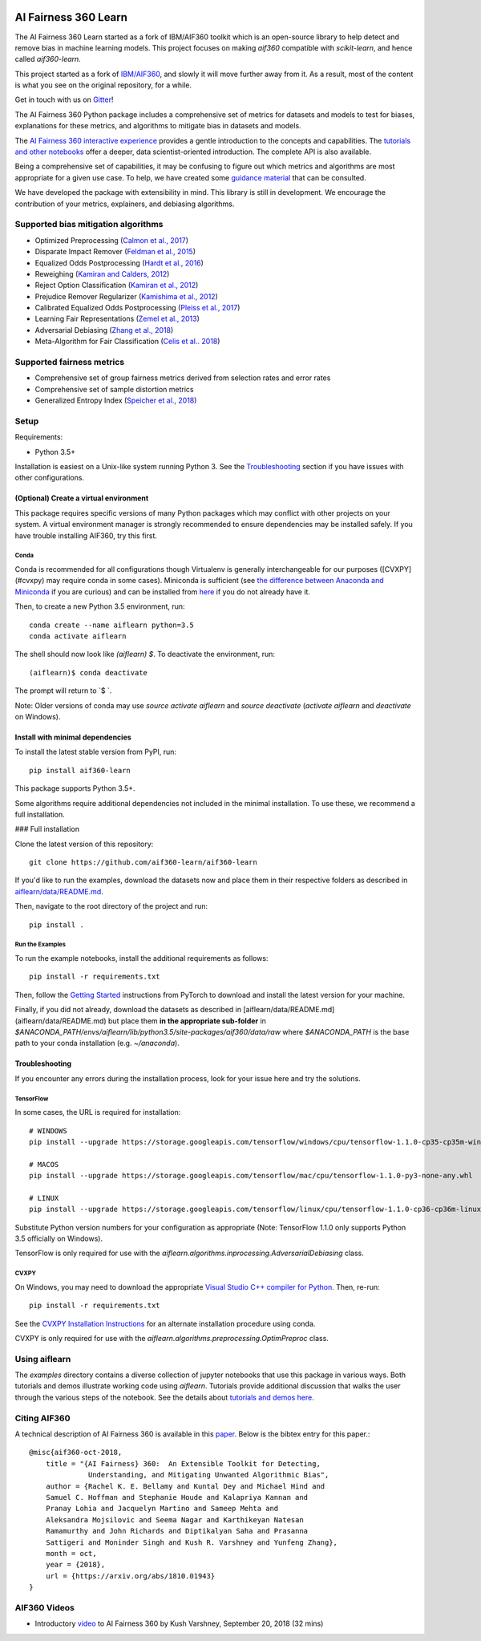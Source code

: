 .. -*- mode: rst -*-

|Travis|_ |Codecov|_ |CircleCI|_ |Python35|_

.. |Travis| image:: https://api.travis-ci.org/aif360-learn/aif360-learn.svg?branch=master
.. _Travis: https://travis-ci.org/aif360-learn/aif360-learn

.. |Codecov| image:: https://codecov.io/github/aif360-learn/aif360-learn/badge.svg?branch=master&service=github
.. _Codecov: https://codecov.io/github/aif360-learn/aif360-learn?branch=master

.. |CircleCI| image:: https://circleci.com/gh/aif360-learn/aif360-learn/tree/master.svg?style=shield&circle-token=:circle-token
.. _CircleCI: https://circleci.com/gh/aif360-learn/aif360-learn

.. |Python35| image:: https://img.shields.io/badge/python-3.5-blue.svg
.. _Python35: https://badge.fury.io/py/aif360-learn


AI Fairness 360 Learn
=====================

The AI Fairness 360 Learn started as a fork of IBM/AIF360 toolkit which is an
open-source library to help detect and remove bias in machine learning models.
This project focuses on making *aif360* compatible with *scikit-learn*, and
hence called *aif360-learn*.

This project started as a fork of `IBM/AIF360
<https://github.com/IBM/AIF360>`_, and slowly it will move further away from
it. As a result, most of the content is what you see on the original
repository, for a while.

Get in touch with us on `Gitter <https://gitter.im/aif360-learn/community>`_!

The AI Fairness 360 Python package includes a comprehensive set of metrics for
datasets and models to test for biases, explanations for these metrics, and
algorithms to mitigate bias in datasets and models.

The `AI Fairness 360 interactive experience
<http://aif360.mybluemix.net/data>`_ provides a gentle introduction to the
concepts and capabilities. The `tutorials and other notebooks
<https://github.com/IBM/AIF360/tree/master/examples>`_ offer a
deeper, data scientist-oriented introduction. The complete API is also
available.

Being a comprehensive set of capabilities, it may be confusing to figure out
which metrics and algorithms are most appropriate for a given use case. To
help, we have created some `guidance material
<http://aif360.mybluemix.net/resources#guidance>`_ that can be consulted.

We have developed the package with extensibility in mind. This library is still
in development. We encourage the contribution of your metrics, explainers, and
debiasing algorithms.

Supported bias mitigation algorithms
------------------------------------

- Optimized Preprocessing (`Calmon et al., 2017
  <http://papers.nips.cc/paper/6988-optimized-pre-processing-for-discrimination-prevention>`_)
- Disparate Impact Remover (`Feldman et al., 2015
  <https://doi.org/10.1145/2783258.2783311>`_)
- Equalized Odds Postprocessing (`Hardt et al., 2016
  <https://papers.nips.cc/paper/6374-equality-of-opportunity-in-supervised-learning>`_)
- Reweighing (`Kamiran and Calders, 2012
  <http://doi.org/10.1007/s10115-011-0463-8>`_)
- Reject Option Classification (`Kamiran et al., 2012
  <https://doi.org/10.1109/ICDM.2012.45>`_)
- Prejudice Remover Regularizer (`Kamishima et al., 2012
  <https://rd.springer.com/chapter/10.1007/978-3-642-33486-3_3>`_)
- Calibrated Equalized Odds Postprocessing (`Pleiss et al., 2017
  <https://papers.nips.cc/paper/7151-on-fairness-and-calibration>`_)
- Learning Fair Representations (`Zemel et al., 2013
  <http://proceedings.mlr.press/v28/zemel13.html>`_)
- Adversarial Debiasing (`Zhang et al., 2018
  <http://www.aies-conference.com/wp-content/papers/main/AIES_2018_paper_162.pdf>`_)
- Meta-Algorithm for Fair Classification (`Celis et al.. 2018
  <https://arxiv.org/abs/1806.06055>`_)

Supported fairness metrics
--------------------------

- Comprehensive set of group fairness metrics derived from selection rates and
  error rates
- Comprehensive set of sample distortion metrics
- Generalized Entropy Index (`Speicher et al., 2018
  <https://doi.org/10.1145/3219819.3220046>`_)


Setup
-----

Requirements:

- Python 3.5+

Installation is easiest on a Unix-like system running Python 3. See the
`Troubleshooting`_ section if you have issues with other
configurations.

(Optional) Create a virtual environment
^^^^^^^^^^^^^^^^^^^^^^^^^^^^^^^^^^^^^^^

This package requires specific versions of many Python packages which may
conflict with other projects on your system. A virtual environment manager is
strongly recommended to ensure dependencies may be installed safely. If you
have trouble installing AIF360, try this first.

Conda
"""""

Conda is recommended for all configurations though Virtualenv is generally
interchangeable for our purposes ([CVXPY](#cvxpy) may require conda in some
cases). Miniconda is sufficient (see `the difference between Anaconda and
Miniconda
<https://conda.io/docs/user-guide/install/download.html#anaconda-or-miniconda>`_
if you are curious) and can be installed from `here
<https://conda.io/miniconda.html>`_ if you do not already have it.

Then, to create a new Python 3.5 environment, run::


    conda create --name aiflearn python=3.5
    conda activate aiflearn


The shell should now look like `(aiflearn) $`. To deactivate the environment,
run::


    (aiflearn)$ conda deactivate


The prompt will return to `$ `.

Note: Older versions of conda may use `source activate aiflearn` and `source
deactivate` (`activate aiflearn` and `deactivate` on Windows).

Install with minimal dependencies
^^^^^^^^^^^^^^^^^^^^^^^^^^^^^^^^^

To install the latest stable version from PyPI, run: ::


    pip install aif360-learn


This package supports Python 3.5+.

Some algorithms require additional dependencies not included in the minimal
installation. To use these, we recommend a full installation.

### Full installation

Clone the latest version of this repository::


    git clone https://github.com/aif360-learn/aif360-learn


If you'd like to run the examples, download the datasets now and place them in
their respective folders as described in
`aiflearn/data/README.md <aiflearn/data/README.md>`_.

Then, navigate to the root directory of the project and run::


    pip install .


Run the Examples
""""""""""""""""

To run the example notebooks, install the additional requirements as follows::


    pip install -r requirements.txt


Then, follow the `Getting Started <https://pytorch.org>`_ instructions from
PyTorch to download and install the latest version for your machine.

Finally, if you did not already, download the datasets as described in
[aiflearn/data/README.md](aiflearn/data/README.md) but place them **in the
appropriate sub-folder** in
`$ANACONDA_PATH/envs/aiflearn/lib/python3.5/site-packages/aif360/data/raw`
where `$ANACONDA_PATH` is the base path to your conda installation (e.g.
`~/anaconda`).

Troubleshooting
^^^^^^^^^^^^^^^

If you encounter any errors during the installation process, look for your
issue here and try the solutions.

TensorFlow
""""""""""

In some cases, the URL is required for installation::


    # WINDOWS
    pip install --upgrade https://storage.googleapis.com/tensorflow/windows/cpu/tensorflow-1.1.0-cp35-cp35m-win_amd64.whl

    # MACOS
    pip install --upgrade https://storage.googleapis.com/tensorflow/mac/cpu/tensorflow-1.1.0-py3-none-any.whl

    # LINUX
    pip install --upgrade https://storage.googleapis.com/tensorflow/linux/cpu/tensorflow-1.1.0-cp36-cp36m-linux_x86_64.whl


Substitute Python version numbers for your configuration as appropriate (Note:
TensorFlow 1.1.0 only supports Python 3.5 officially on Windows).

TensorFlow is only required for use with the
`aiflearn.algorithms.inprocessing.AdversarialDebiasing` class.

CVXPY
"""""

On Windows, you may need to download the appropriate `Visual Studio C++
compiler for Python <https://wiki.python.org/moin/WindowsCompilers>`_. Then,
re-run::


    pip install -r requirements.txt


See the `CVXPY Installation
Instructions <https://www.cvxpy.org/install/index.html#windows>`_
for an alternate installation procedure using conda.

CVXPY is only required for use with the
`aiflearn.algorithms.preprocessing.OptimPreproc` class.


Using aiflearn
--------------

The `examples` directory contains a diverse collection of jupyter notebooks
that use this package in various ways. Both tutorials and demos illustrate
working code using `aiflearn`. Tutorials provide additional discussion that
walks the user through the various steps of the notebook. See the details about
`tutorials and demos here <examples/README.md>`_.

Citing AIF360
-------------

A technical description of AI Fairness 360 is available in this
`paper <https://arxiv.org/abs/1810.01943>`_. Below is the bibtex entry for this
paper.::


    @misc{aif360-oct-2018,
        title = "{AI Fairness} 360:  An Extensible Toolkit for Detecting,
                  Understanding, and Mitigating Unwanted Algorithmic Bias",
        author = {Rachel K. E. Bellamy and Kuntal Dey and Michael Hind and
        Samuel C. Hoffman and Stephanie Houde and Kalapriya Kannan and
        Pranay Lohia and Jacquelyn Martino and Sameep Mehta and
        Aleksandra Mojsilovic and Seema Nagar and Karthikeyan Natesan
        Ramamurthy and John Richards and Diptikalyan Saha and Prasanna
        Sattigeri and Moninder Singh and Kush R. Varshney and Yunfeng Zhang},
        month = oct,
        year = {2018},
        url = {https://arxiv.org/abs/1810.01943}
    }


AIF360 Videos
-------------

- Introductory `video <https://www.youtube.com/watch?v=X1NsrcaRQTE>`_ to AI
  Fairness 360 by Kush Varshney, September 20, 2018 (32 mins)
